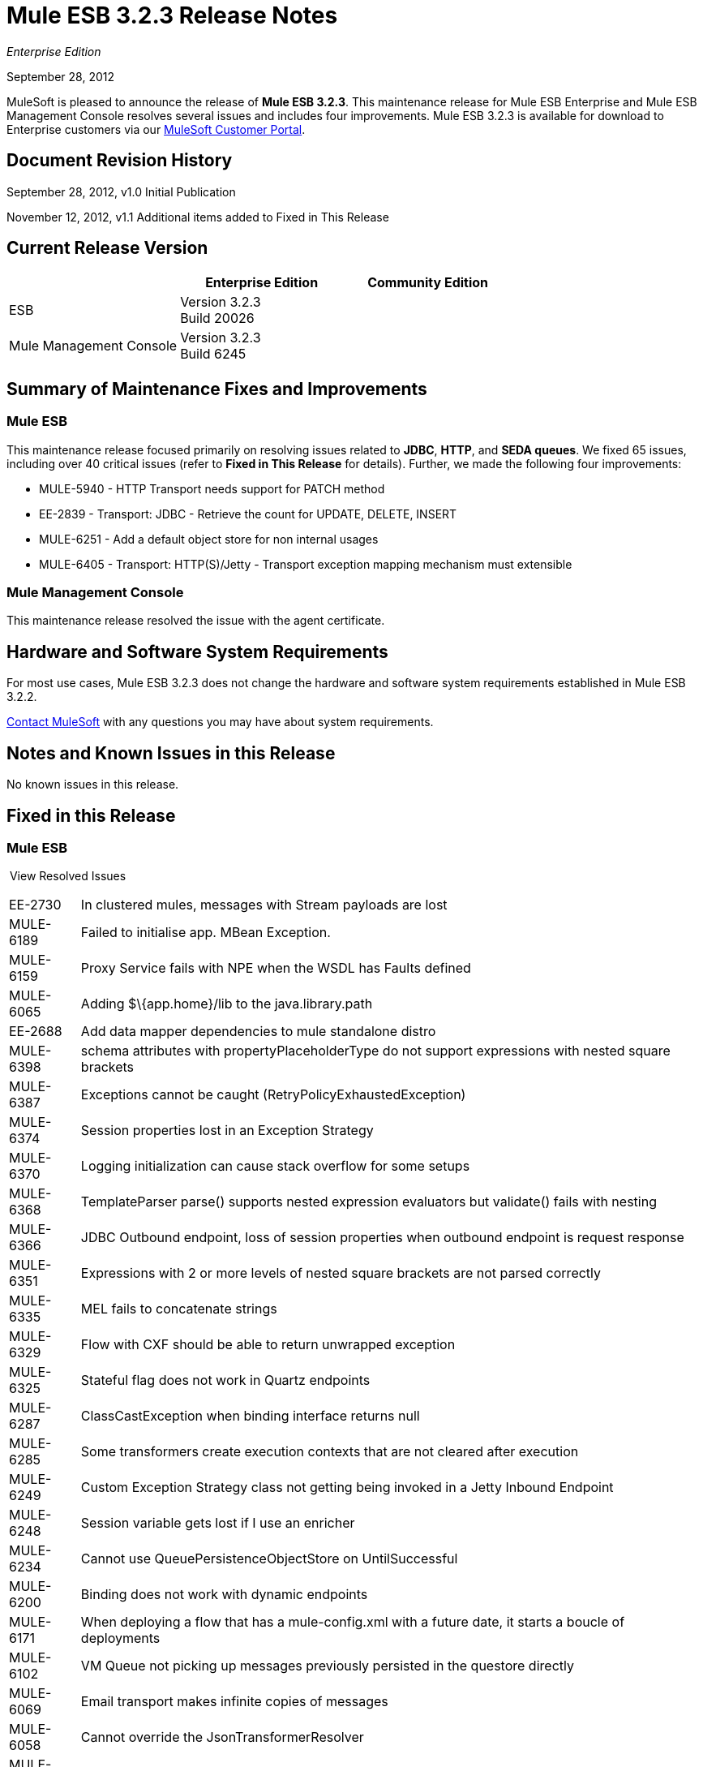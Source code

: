= Mule ESB 3.2.3 Release Notes
:keywords: release notes, esb

_Enterprise Edition_


September 28, 2012

MuleSoft is pleased to announce the release of **Mule ESB 3.2.3**. This maintenance release for Mule ESB Enterprise and Mule ESB Management Console resolves several issues and includes four improvements. Mule ESB 3.2.3 is available for download to Enterprise customers via our link:http://www.mulesoft.com/support-login[MuleSoft Customer Portal].

== Document Revision History

September 28, 2012, v1.0 Initial Publication

November 12, 2012, v1.1 Additional items added to Fixed in This Release

== Current Release Version

[%header,cols="34,33,33"]
|===
|  |Enterprise Edition |Community Edition
|ESB |Version 3.2.3  +
 Build 20026 | 
|Mule Management Console |Version 3.2.3  +
 Build 6245 | 
|===

== Summary of Maintenance Fixes and Improvements

=== Mule ESB

This maintenance release focused primarily on resolving issues related to *JDBC*, *HTTP*, and *SEDA queues*. We fixed 65 issues, including over 40 critical issues (refer to *Fixed in This Release* for details). Further, we made the following four improvements:

* MULE-5940 - HTTP Transport needs support for PATCH method
* EE-2839 - Transport: JDBC - Retrieve the count for UPDATE, DELETE, INSERT
* MULE-6251 - Add a default object store for non internal usages
* MULE-6405 - Transport: HTTP(S)/Jetty - Transport exception mapping mechanism must extensible

=== Mule Management Console

This maintenance release resolved the issue with the agent certificate.

== Hardware and Software System Requirements

For most use cases, Mule ESB 3.2.3 does not change the hardware and software system requirements established in Mule ESB 3.2.2.

mailto:sales@mulesoft.com[Contact MuleSoft] with any questions you may have about system requirements.

== Notes and Known Issues in this Release

No known issues in this release.

== Fixed in this Release

=== Mule ESB

 View Resolved Issues

[%autowidth.spread]
|===
|EE-2730  |In clustered mules, messages with Stream payloads are lost
|MULE-6189  |Failed to initialise app. MBean Exception.
|MULE-6159  |Proxy Service fails with NPE when the WSDL has Faults defined
|MULE-6065  |Adding $\{app.home}/lib to the java.library.path
|EE-2688  |Add data mapper dependencies to mule standalone distro
|MULE-6398  |schema attributes with propertyPlaceholderType do not support expressions with nested square brackets
|MULE-6387  |Exceptions cannot be caught (RetryPolicyExhaustedException)
|MULE-6374  |Session properties lost in an Exception Strategy
|MULE-6370  |Logging initialization can cause stack overflow for some setups
|MULE-6368  |TemplateParser parse() supports nested expression evaluators but validate() fails with nesting
|MULE-6366  |JDBC Outbound endpoint, loss of session properties when outbound endpoint is request response
|MULE-6351  |Expressions with 2 or more levels of nested square brackets are not parsed correctly
|MULE-6335  |MEL fails to concatenate strings
|MULE-6329  |Flow with CXF should be able to return unwrapped exception
|MULE-6325  |Stateful flag does not work in Quartz endpoints
|MULE-6287  |ClassCastException when binding interface returns null
|MULE-6285  |Some transformers create execution contexts that are not cleared after execution
|MULE-6249  |Custom Exception Strategy class not getting being invoked in a Jetty Inbound Endpoint
|MULE-6248  |Session variable gets lost if I use an enricher
|MULE-6234  |Cannot use QueuePersistenceObjectStore on UntilSuccessful
|MULE-6200  |Binding does not work with dynamic endpoints
|MULE-6171  |When deploying a flow that has a mule-config.xml with a future date, it starts a boucle of deployments
|MULE-6102  |VM Queue not picking up messages previously persisted in the questore directly
|MULE-6069  |Email transport makes infinite copies of messages
|MULE-6058  |Cannot override the JsonTransformerResolver
|MULE-5997  |Inconsistent definition of some expression evaluators
|MULE-5965  |Mule throws EOFException when it finds an empty message within a queue store
|MULE-5942  |Content-Encoding header not set correctly when using gzip-compress-transformer with http:outbound-endpoint
|MULE-5940  |HTTP Transport has no support for PATCH method
|MULE-5860  |Inserting <collection-splitter/><collection-aggregator /> into a flow produces unexpected results
|MULE-5852  |request-reply router does not preserve session properties
|MULE-5776  |Jetty and Ajax transport do not extend correct schema type and are therefore missing various configuration options
|MULE-5534  |CLONE - Message modifications are discarded when using Collection Aggregator
|MULE-4634  |UnsupportedEncodingException "utf-8" since java 1.6.0.1x
|MULE-4213  |Response transformer results are discarded when using multicasting router
|EE-2724  |Batch update forces Map payload when that is not needed
|EE-2839  |Retrieve the count for UPDATE, DELETE, INSERT
|MULE-6363  |Applications are not being disposed on deployment failure
|MULE-6352  |TemplateParser doesn't replace expressions resulting in null
|MULE-6346  |SpringBeanLookup.getObjectClass() is not idempotent
|MULE-6341  |Remove flakiness in FileEncodingFunctionalTestCase
|MULE-6289  |Mule Context missing when receiving a message on TCP inbound endpoint
|MULE-6198  |Do not append / to the URL if path already has the leading /
|MULE-6131  |Defect in TemplateParser when using a Groovy Expression containing pipes
|MULE-5825  |JDBC DataStore requires that the JDBCConnector has the queryTimeout set to work
|EE-2657  |Cannot reference JDBC Datasources using JDBC EE schema
|EE-2658  |Cannot reference JDBC Object Store using JDBC EE schema
|MULE-6236  |Unable to set content-type on RestServiceWrapper
|MULE-6082  |Application Deployment Descriptor is not properly closed
|MULE-6068  |LocalURIResolver for XSLTTransformer won't resolve relative paths
|MULE-5870  |WSProxyService throws exception using Flows (but not Services) when a message is received.
|MULE-6257  |commponent takes only one "m"
|MULE-6251  |Add a default object store for non internal usages
|MULE-6240  |TransactionalQueueManager loads all keys from all ListableObjectStores in order to populate internal message queues
|EE-2681  |recover() method in TransactionalQueueManager should check for empty keySet from object store
|EE-2737  |Mule should not use default user exposed object store for internal purposes.
|MULE-6403  |IdempotentRedeliveryPolicy is not thread safe
|MULE-6400  |IdempotentRedeliveryPolicy does not rely on Mule object store manager to create an object store
|MULE-6388  |WS Proxy does not support parameters or XSDs
|MULE-6360  |Spring 3.x default properties broken in Mule
|MULE-6056  |SFTP Transport sets property filename on inbound and does not apply outputPattern on outbound if filename is set
|MULE-5998  |As from 3.2 aggregators no longer maintain the order events are received when creating MuleMessageCollection
|EE-2674  |JMS Consumer fails in HA Cluster
|EE-2770  |Only the primary node should subscribe to a topic
|MULE-6079  |IdempotentMessageFilter can process a given message multiple times
|MULE-6405  |Transport exception mapping mechanism is not extensible
|MULE-6173  |Transformer weighting algorithm fails to determine transformer with higher priority
|MULE-6032  |Mule 3.2.1 HTTPS outbound endpoint leaking file descriptors
|MULE-5389  |Jersey Resources Components do not support interface binding
|MULE-5104  |Mule3 Notifications are not fired
|MULE-6019  |Transactions on one-way vm queues causes CPU to go warm
|EE-2552  |WMQ Native Transport - Leak in the Output Connections lead to an error when having high number of concurrent request
|EE-2798  |Backport support for Cluster aware MessageSource in 3.2.x branch
|MULE-6183 |DynamicOutboundEndpoint.createStaticEndpoint is marked as synchronized and causes congestion under high load
|===

=== Mule Management Console

[cols="2*"]
|===
|MP-69 |The MMC Agent is using an expired certificate
|MP-84 |MMC Log Regex Alerts fail when the log file is rolled
|MMC-1234 |Restarting one cluster, restarts all the clusters that have been configured
|===

== Migrating from Mule ESB 3.2.2 to 3.2.3

The improvements and fixes that Mule ESB 3.2.3 introduces require no specific migration activities for Mule ESB and Management Console.

For more details on how to migrate from previous versions of Mule ESB, access the library of Migration Guides.

== Support Resources

Please refer to the following resources for assistance using Mule ESB 3.2.3.

=== Documentation

Refer to link:https://docs.mulesoft.com/[MuleSoft Documentation] for Mule ESB 3.2.x reference materials.

=== Getting Help

Access MuleSoft’s link:http://forums.mulesoft.com/[MuleSoft forum] to pose questions and get help from Mule’s broad community of users.

To access MuleSoft’s expert support team, https://www.mulesoft.com/support-and-services/mule-esb-support-license-subscription[subscribe] to Mule ESB Enterprise Edition and log in to MuleSoft’s link:http://www.mulesoft.com/support-login[Customer Portal].

